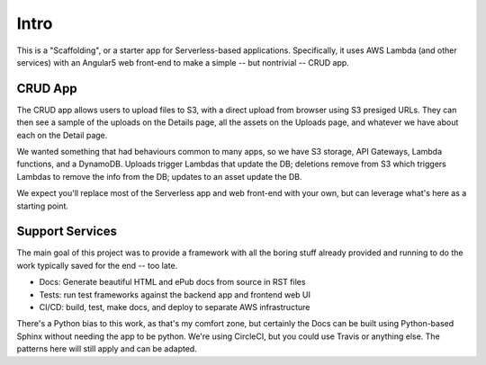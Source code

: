 =======
 Intro
=======

This is a "Scaffolding", or a starter app for Serverless-based
applications. Specifically, it uses AWS Lambda (and other services)
with an Angular5 web front-end to make a simple -- but nontrivial --
CRUD app.

CRUD App
========

The CRUD app allows users to upload files to S3, with a direct upload
from browser using S3 presiged URLs. They can then see a sample of the
uploads on the Details page, all the assets on the Uploads page, and
whatever we have about each on the Detail page.

We wanted something that had behaviours common to many apps, so we
have S3 storage, API Gateways, Lambda functions, and a DynamoDB.
Uploads trigger Lambdas that update the DB; deletions remove from S3
which triggers Lambdas to remove the info from the DB; updates to an
asset update the DB.

We expect you'll replace most of the Serverless app and web front-end
with your own, but can leverage what's here as a starting point.

Support Services
================

The main goal of this project was to provide a framework with all the
boring stuff already provided and running to do the work typically
saved for the end -- too late.

* Docs: Generate beautiful HTML and ePub docs from source in RST files
* Tests: run test frameworks against the backend app and frontend web UI
* CI/CD: build, test, make docs, and deploy to separate AWS infrastructure

There's a Python bias to this work, as that's my comfort zone, but
certainly the Docs can be built using Python-based Sphinx without
needing the app to be python. We're using CircleCI, but you could use
Travis or anything else. The patterns here will still apply and can be
adapted.

